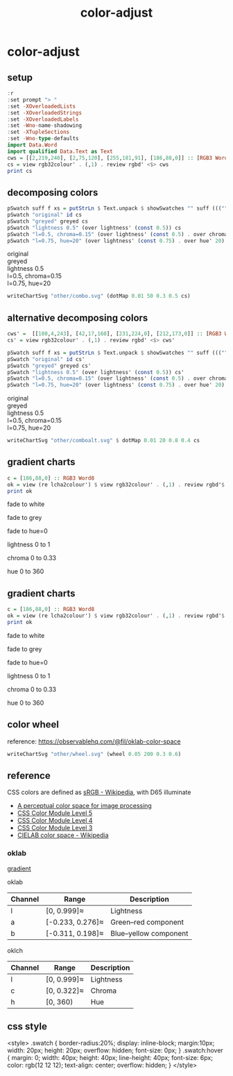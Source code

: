 #+TITLE: color-adjust
#+PROPERTY: header-args    :eval no-export

* color-adjust
:PROPERTIES:
:EXPORT_FILE_NAME: color-adjust
:export_date: 2022-1-16
:END:

** setup

#+begin_src haskell
:r
:set prompt "> "
:set -XOverloadedLists
:set -XOverloadedStrings
:set -XOverloadedLabels
:set -Wno-name-shadowing
:set -XTupleSections
:set -Wno-type-defaults
import Data.Word
import qualified Data.Text as Text
cws = [[2,219,240], [2,75,120], [255,181,91], [186,88,0]] :: [RGB3 Word8]
cs = view rgb32colour' . (,1) . review rgbd' <$> cws
print cs
#+end_src

#+RESULTS:
: > > > > > > > > > > > [Colour 0.01 0.86 0.94 1.00,Colour 0.01 0.29 0.47 1.00,Colour 1.00 0.71 0.36 1.00,Colour 0.73 0.34 0.00 1.00]

** decomposing colors

#+begin_src haskell :results output html :exports both
pSwatch suff f xs = putStrLn $ Text.unpack $ showSwatches "" suff ((("",) . f) <$> xs)
pSwatch "original" id cs
pSwatch "greyed" greyed cs
pSwatch "lightness 0.5" (over lightness' (const 0.5)) cs
pSwatch "l=0.5, chroma=0.15" (over lightness' (const 0.5) . over chroma' 0.15) cs
pSwatch "l=0.75, hue=20" (over lightness' (const 0.75) . over hue' 20) cs
#+end_src

#+RESULTS:
#+begin_export html

<div>

<div class=swatch style="background:rgba(1%, 86%, 94%, 1.00);"></div>
<div class=swatch style="background:rgba(1%, 29%, 47%, 1.00);"></div>
<div class=swatch style="background:rgba(100%, 71%, 36%, 1.00);"></div>
<div class=swatch style="background:rgba(73%, 34%, 0%, 1.00);"></div>
original
</div>
<div>

<div class=swatch style="background:rgba(76%, 76%, 76%, 1.00);"></div>
<div class=swatch style="background:rgba(28%, 28%, 28%, 1.00);"></div>
<div class=swatch style="background:rgba(77%, 77%, 77%, 1.00);"></div>
<div class=swatch style="background:rgba(47%, 47%, 47%, 1.00);"></div>
greyed
</div>
<div>

<div class=swatch style="background:rgba(-89%, 47%, 55%, 1.00);"></div>
<div class=swatch style="background:rgba(17%, 41%, 59%, 1.00);"></div>
<div class=swatch style="background:rgba(58%, 32%, -25%, 1.00);"></div>
<div class=swatch style="background:rgba(63%, 26%, -15%, 1.00);"></div>
lightness 0.5
</div>
<div>

<div class=swatch style="background:rgba(-105%, 47%, 56%, 1.00);"></div>
<div class=swatch style="background:rgba(-26%, 41%, 70%, 1.00);"></div>
<div class=swatch style="background:rgba(59%, 30%, -36%, 1.00);"></div>
<div class=swatch style="background:rgba(64%, 26%, -16%, 1.00);"></div>
l=0.5, chroma=0.15
</div>
<div>

<div class=swatch style="background:rgba(98%, 53%, 54%, 1.00);"></div>
<div class=swatch style="background:rgba(90%, 58%, 58%, 1.00);"></div>
<div class=swatch style="background:rgba(97%, 54%, 54%, 1.00);"></div>
<div class=swatch style="background:rgba(100%, 52%, 53%, 1.00);"></div>
l=0.75, hue=20
</div>
#+end_export


#+begin_src haskell :file other/combo.svg :results output graphics file :exports both
writeChartSvg "other/combo.svg" (dotMap 0.01 50 0.3 0.5 cs)
#+end_src

#+RESULTS:
[[file:other/combo.svg]]
** alternative decomposing colors

#+begin_src haskell
cws' =  [[180,4,243], [42,17,160], [231,224,0], [212,173,0]] :: [RGB3 Word8]
cs' = view rgb32colour' . (,1) . review rgbd' <$> cws'
#+end_src



#+begin_src haskell :results output html :exports both
pSwatch suff f xs = putStrLn $ Text.unpack $ showSwatches "" suff ((("",) . f) <$> xs)
pSwatch "original" id cs'
pSwatch "greyed" greyed cs'
pSwatch "lightness 0.5" (over lightness' (const 0.5)) cs'
pSwatch "l=0.5, chroma=0.15" (over lightness' (const 0.5) . over chroma' 0.15) cs'
pSwatch "l=0.75, hue=20" (over lightness' (const 0.75) . over hue' 20) cs'
#+end_src

#+RESULTS:
#+begin_export html

<div>

<div class=swatch style="background:rgba(70%, 2%, 95%, 1.00);"></div>
<div class=swatch style="background:rgba(16%, 7%, 62%, 1.00);"></div>
<div class=swatch style="background:rgba(90%, 88%, 0%, 1.00);"></div>
<div class=swatch style="background:rgba(83%, 68%, 0%, 1.00);"></div>
original
</div>
<div>

<div class=swatch style="background:rgba(48%, 48%, 48%, 1.00);"></div>
<div class=swatch style="background:rgba(23%, 23%, 23%, 1.00);"></div>
<div class=swatch style="background:rgba(85%, 85%, 85%, 1.00);"></div>
<div class=swatch style="background:rgba(69%, 69%, 69%, 1.00);"></div>
greyed
</div>
<div>

<div class=swatch style="background:rgba(60%, -35%, 83%, 1.00);"></div>
<div class=swatch style="background:rgba(29%, 30%, 83%, 1.00);"></div>
<div class=swatch style="background:rgba(44%, 40%, -66%, 1.00);"></div>
<div class=swatch style="background:rgba(51%, 37%, -48%, 1.00);"></div>
lightness 0.5
</div>
<div>

<div class=swatch style="background:rgba(50%, 27%, 63%, 1.00);"></div>
<div class=swatch style="background:rgba(31%, 34%, 72%, 1.00);"></div>
<div class=swatch style="background:rgba(43%, 40%, -40%, 1.00);"></div>
<div class=swatch style="background:rgba(51%, 37%, -45%, 1.00);"></div>
l=0.5, chroma=0.15
</div>
<div>

<div class=swatch style="background:rgba(123%, 14%, 36%, 1.00);"></div>
<div class=swatch style="background:rgba(109%, 43%, 47%, 1.00);"></div>
<div class=swatch style="background:rgba(107%, 45%, 48%, 1.00);"></div>
<div class=swatch style="background:rgba(101%, 51%, 52%, 1.00);"></div>
l=0.75, hue=20
</div>
#+end_export


#+begin_src haskell :file other/comboalt.svg :results output graphics file :exports both
writeChartSvg "other/comboalt.svg" $ dotMap 0.01 20 0.8 0.4 cs
#+end_src

#+RESULTS:
[[file:other/comboalt.svg]]
** gradient charts

#+begin_src haskell :results output
c = [186,88,0] :: RGB3 Word8
ok = view (re lcha2colour') $ view rgb32colour' . (,1) . review rgbd'$ c
print ok
#+end_src

#+RESULTS:
:
: > LCHA' {_lch = LCH' {lchArray = [0.5701403615841459, 0.14852717248942346, 51.02142232578221]}, _alpha = 1.0}

fade to white

#+begin_src haskell :file other/towhite.svg :results output graphics file :exports results
writeChartSvg "other/towhite.svg" $ gradient Nothing 100 6 100 ok (set (lch' % l') 1 ok)
#+end_src

#+RESULTS:
[[file:other/towhite.svg]]


fade to grey

#+begin_src haskell :file other/togrey.svg :results output graphics file :exports results
writeChartSvg "other/togrey.svg" $ gradient Nothing 100 6 100 ok (set (lch' % c') 0 ok)
#+end_src

#+RESULTS:
[[file:other/togrey.svg]]


fade to hue=0

#+begin_src haskell :file other/tohue0.svg :results output graphics file :exports results
writeChartSvg "other/tohue0.svg" $ gradient Nothing 100 6 100 ok (set (lch' % h') 0 ok)
#+end_src

#+RESULTS:
[[file:other/tohue0.svg]]

lightness 0 to 1

#+begin_src haskell :file other/lightness.svg :results output graphics file :exports results
c0 = ok & lch' % l' .~ 0
c1 = ok & lch' % l' .~ 1
lorig = view (lch' % l') ok
writeChartSvg "other/lightness.svg" $ gradient (Just lorig) 100 6 100 c0 c1
#+end_src

#+RESULTS:
[[file:other/lightness.svg]]


chroma 0 to 0.33

#+begin_src haskell :file other/chroma.svg :results output graphics file :exports results
c0 = ok & lch' % c' .~ 0
c1 = ok & lch' % c' .~ 0.33
orig = view (lch' % c') ok
writeChartSvg "other/chroma.svg" $ gradient (Just orig) 100 6 100 c0 c1

#+end_src

#+RESULTS:
[[file:other/chroma.svg]]


hue 0 to 360

#+begin_src haskell :file other/hue.svg :results output graphics file :exports results
c0 = ok & lch' % h' .~ 0
c1 = ok & lch' % h' .~ 360
orig = view (lch' % c') ok
writeChartSvg "other/hue.svg" $ gradient (Just orig) 100 6 100 c0 c1

#+end_src

#+RESULTS:
[[file:other/hue.svg]]

** gradient charts

#+begin_src haskell :results output
c = [186,88,0] :: RGB3 Word8
ok = view (re lcha2colour') $ view rgb32colour' . (,1) . review rgbd'$ c
print ok
#+end_src

#+RESULTS:
:
: > LCHA' {_lch = LCH' {lchArray = [0.5701403615841459, 0.14852717248942346, 51.02142232578221]}, _alpha = 1.0}

fade to white

#+begin_src haskell :file other/towhite.svg :results output graphics file :exports results
writeChartSvg "other/towhite.svg" $ gradient Nothing 100 6 100 ok (set (lch' % l') 1 ok)
#+end_src

#+RESULTS:
[[file:other/towhite.svg]]


fade to grey

#+begin_src haskell :file other/togrey.svg :results output graphics file :exports results
writeChartSvg "other/togrey.svg" $ gradient Nothing 100 6 100 ok (set (lch' % c') 0 ok)
#+end_src

#+RESULTS:
[[file:other/togrey.svg]]


fade to hue=0

#+begin_src haskell :file other/tohue0.svg :results output graphics file :exports results
writeChartSvg "other/tohue0.svg" $ gradient Nothing 100 6 100 ok (set (lch' % h') 0 ok)
#+end_src

#+RESULTS:
[[file:other/tohue0.svg]]

lightness 0 to 1

#+begin_src haskell :file other/lightness.svg :results output graphics file :exports results
c0 = ok & lch' % l' .~ 0
c1 = ok & lch' % l' .~ 1
lorig = view (lch' % l') ok
writeChartSvg "other/lightness.svg" $ gradient (Just lorig) 100 6 100 c0 c1
#+end_src

#+RESULTS:
[[file:other/lightness.svg]]


chroma 0 to 0.33

#+begin_src haskell :file other/chroma.svg :results output graphics file :exports results
c0 = ok & lch' % c' .~ 0
c1 = ok & lch' % c' .~ 0.33
orig = view (lch' % c') ok
writeChartSvg "other/chroma.svg" $ gradient (Just orig) 100 6 100 c0 c1

#+end_src

#+RESULTS:
[[file:other/chroma.svg]]


hue 0 to 360

#+begin_src haskell :file other/hue.svg :results output graphics file :exports results
c0 = ok & lch' % h' .~ 0
c1 = ok & lch' % h' .~ 360
orig = view (lch' % c') ok
writeChartSvg "other/hue.svg" $ gradient (Just orig) 100 6 100 c0 c1

#+end_src

#+RESULTS:
[[file:other/hue.svg]]

** color wheel

reference: https://observablehq.com/@fil/oklab-color-space

#+begin_src haskell :file other/wheel.svg :results output graphics file :exports both
writeChartSvg "other/wheel.svg" (wheel 0.05 200 0.3 0.6)
#+end_src

#+RESULTS:
[[file:other/wheel.svg]]

** reference

CSS colors are defined as [[https://en.wikipedia.org/wiki/SRGB][sRGB - Wikipedia]], with D65 illuminate

- [[https://bottosson.github.io/posts/oklab/][A perceptual color space for image processing]]
- [[https://www.w3.org/TR/css-color-5/#colorcontrast][CSS Color Module Level 5]]
- [[https://www.w3.org/TR/css-color-4/#rgb-functions][CSS Color Module Level 4]]
- [[https://www.w3.org/TR/css-color-3/][CSS Color Module Level 3]]
- [[https://en.wikipedia.org/wiki/CIELAB_color_space][CIELAB color space - Wikipedia]]

*** oklab

[[file:///Users/tonyday/haskell/color-adjust/other/gradient.html][gradient]]

oklab

| Channel | Range            | Description           |
|---------+------------------+-----------------------|
| l       | [0, 0.999]≈      | Lightness             |
| a       | [-0.233, 0.276]≈ | Green–red component   |
| b       | [-0.311, 0.198]≈ | Blue–yellow component |

oklch

| Channel | Range       | Description |
|---------+-------------+-------------|
| l       | [0, 0.999]≈ | Lightness   |
| c       | [0, 0.322]≈ | Chroma      |
| h       | [0, 360)    | Hue         |
** css style

<style>
.swatch {
  border-radius:20%;
  display: inline-block;
  margin:10px;
  width: 20px;
  height: 20px;
  overflow: hidden;
  font-size: 0px;
}
.swatch:hover {
  margin: 0;
  width: 40px;
  height: 40px;
  line-height: 40px;
  font-size: 6px;
  color: rgb(12 12 12);
  text-align: center;
  overflow: hidden;
}
</style>

